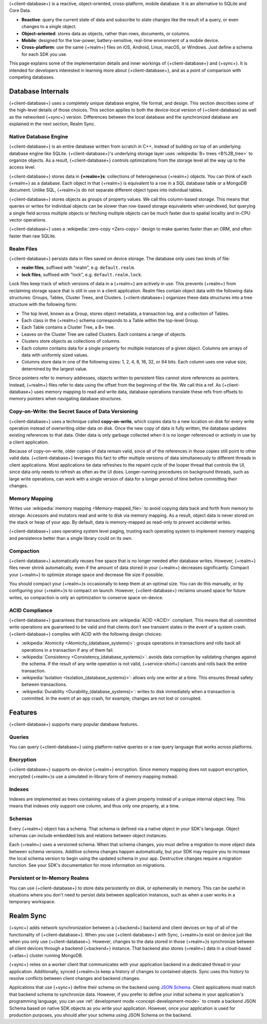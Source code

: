 {+client-database+} is a reactive, object-oriented, cross-platform,
mobile database. It is an alternative to SQLite and Core Data.

- **Reactive**: query the current state of data
  and subscribe to state changes like the result of a query, or even
  changes to a single object.

- **Object-oriented**: stores data as objects, rather than rows,
  documents, or columns.

- **Mobile**: designed for the low-power, battery-sensitive, real-time
  environment of a mobile device.

- **Cross-platform**: use the same {+realm+} files on iOS, Android,
  Linux, macOS, or Windows. Just define a schema for each SDK you use.

This page explains some of the implementation details and inner workings
of {+client-database+} and {+sync+}. It is intended for developers
interested in learning more about {+client-database+}, and as a
point of comparison with competing databases.

Database Internals
------------------

{+client-database+} uses a completely unique database engine,
file format, and design. This section describes some of the high-level
details of those choices. This section applies to both the device-local
version of {+client-database} as well as the networked {+sync+} version.
Differences between the local database and the synchronized database are
explained in the next section, Realm Sync.

Native Database Engine
~~~~~~~~~~~~~~~~~~~~~~

{+client-database+} is an entire database written from
scratch in C++, instead of building on top of an underlying database
engine like SQLite. {+client-database+}'s underlying storage layer uses
:wikipedia:`B+ trees <B%2B_tree>` to organize objects. As a result,
{+client-database+} controls optimizations from the storage level all
the way up to the access level.

{+client-database+} stores data in **{+realm+}s**: collections of
heterogeneous {+realm+} objects. You can think of each {+realm+} as a
database. Each object in that {+realm+} is equivalent to a row
in a SQL database table or a MongoDB document. Unlike SQL, {+realm+}s do
not separate different object types into individual tables.

{+client-database+} stores objects as groups of property values. We call
this column-based storage. This means that queries or writes for
individual objects can be slower than row-based storage equivalents when
unindexed, but querying a single field across multiple objects or
fetching multiple objects can be much faster due to spatial locality and
in-CPU vector operations.

{+client-database+} uses a :wikipedia:`zero-copy <Zero-copy>` design to
make queries faster than an ORM, and often faster than raw SQLite.


Realm Files
~~~~~~~~~~~

{+client-database+} persists data in files saved on device
storage. The database only uses two kinds of file:

- **realm files**, suffixed with "realm", e.g. ``default.realm``.
- **lock files**, suffixed with "lock", e.g. ``default.realm.lock``.

Lock files keep track of which versions of data in a {+realm+} are
actively in use. This prevents {+realm+} from reclaiming storage space
that is still in use in a client application. Realm files contain object
data with the following data structures: Groups, Tables, Cluster Trees,
and Clusters. {+client-database+} organizes these data structures into a
tree structure with the following form:

- The top level, known as a Group, stores object metadata, a transaction
  log, and a collection of Tables.

- Each class in the {+realm+} schema corresponds to a Table within the
  top-level Group.

- Each Table contains a Cluster Tree, a B+ tree.

- Leaves on the Cluster Tree are called Clusters. Each contains a range
  of objects.

- Clusters store objects as collections of columns.

- Each column contains data for a single property for multiple instances
  of a given object. Columns are arrays of data with uniformly sized
  values.

- Columns store data in one of the following sizes: 1, 2, 4, 8, 16, 32,
  or 64 bits. Each column uses one value size, determined by the largest
  value.

Since pointers refer to memory addresses, objects written to persistent
files cannot store references as pointers. Instead, {+realm+} files
refer to data using the offset from the beginning of the file. We call
this a ref. As {+client-database+} uses memory mapping to read and
write data, database operations translate these refs from offsets to
memory pointers when navigating database structures.

Copy-on-Write: the Secret Sauce of Data Versioning
~~~~~~~~~~~~~~~~~~~~~~~~~~~~~~~~~~~~~~~~~~~~~~~~~~

{+client-database+} uses a technique called **copy-on-write**, which
copies data to a new location on disk for every write operation instead
of overwriting older data on disk. Once the new copy of data is fully
written, the database updates existing references to that data. Older
data is only garbage collected when it is no longer referenced or
actively in use by a client application.

Because of copy-on-write, older copies of data remain valid, since all
of the references in those copies still point to other valid data.
{+client-database+} leverages this fact to offer multiple versions of
data simultaneously to different threads in client applications. Most
applications tie data refreshes to the repaint cycle of the looper
thread that controls the UI, since data only needs to refresh as often
as the UI does. Longer-running procedures on background threads,
such as large write operations, can work with a single version of data
for a longer period of time before committing their changes.

Memory Mapping
~~~~~~~~~~~~~~

Writes use :wikipedia:`memory mapping <Memory-mapped_file>` to avoid
copying data back and forth from memory to storage. Accessors and
mutators read and write to disk via memory mapping. As a result, object
data is never stored on the stack or heap of your app. By default, data
is memory-mapped as read-only to prevent accidental writes.

{+client-database+} uses operating system level paging, trusting each
operating system to implement memory mapping and persistence better than
a single library could on its own.

Compaction
~~~~~~~~~~

{+client-database+} automatically reuses free space that is no longer
needed after database writes. However, {+realm+} files never shrink
automatically, even if the amount of data stored in your {+realm+}
decreases significantly. Compact your {+realm+} to optimize storage
space and decrease file size if possible.

You should compact your {+realm+}s occasionally to keep them at an
optimal size. You can do this manually, or by configuring your
{+realm+}s to compact on launch. However, {+client-database+}
reclaims unused space for future writes, so compaction is only an
optimization to conserve space on-device.

ACID Compliance
~~~~~~~~~~~~~~~

{+client-database+} guarantees that transactions are :wikipedia:`ACID
<ACID>` compliant. This means that all committed write
operations are guaranteed to be valid and that clients don't
see transient states in the event of a system crash. {+client-database+}
complies with ACID with the following design choices:

- :wikipedia:`Atomicity <Atomicity_(database_systems)>`: groups
  operations in transactions and rolls back all operations in a
  transaction if any of them fail.

- :wikipedia:`Consistency <Consistency_(database_systems)>`: avoids
  data corruption by validating changes against the schema. If the
  result of any write operation is not valid, {+service-short+} cancels
  and rolls back the entire transaction.

- :wikipedia:`Isolation <Isolation_(database_systems)>`: allows only
  one writer at a time. This ensures thread safety between transactions.

- :wikipedia:`Durability <Durability_(database_systems)>`: writes to
  disk immediately when a transaction is committed. In the event of an
  app crash, for example, changes are not lost or corrupted.

Features
--------

{+client-database+} supports many popular database features.

Queries
~~~~~~~

You can query {+client-database+} using platform-native queries or a
raw query language that works across platforms.

Encryption
~~~~~~~~~~

{+client-database+} supports on-device {+realm+} encryption. Since
memory mapping does not support encryption, encrypted {+realm+}s use a
simulated in-library form of memory mapping instead.

Indexes
~~~~~~~

Indexes are implemented as trees containing values of a given property
instead of a unique internal object key. This means that indexes only
support one column, and thus only one property, at a time.

Schemas
~~~~~~~

Every {+realm+} object has a schema. That schema is defined via a native
object in your SDK's language. Object schemas can include embedded lists
and relations between object instances.

Each {+realm+} uses a versioned schema. When that schema changes, you
must define a migration to move object data between schema versions.
Additive schema changes happen automatically, but your SDK may require
you to increase the local schema version to begin using the updated
schema in your app. Destructive changes require a migration function.
See your SDK's documentation for more information on migrations.

Persistent or In-Memory Realms
~~~~~~~~~~~~~~~~~~~~~~~~~~~~~~

You can use {+client-database+} to store data persistently on disk, or
ephemerally in memory. This can be useful in situations where you don't
need to persist data between application instances, such as when a user
works in a temporary workspace.

Realm Sync
----------

{+sync+} adds network synchronization between a {+backend+} backend and
client devices on top of all of the functionality of {+client-database+}.
When you use {+client-database+} with Sync, {+realm+}s exist on device
just like when you only use {+client-database+}. However, changes to
the data stored in those {+realm+}s synchronize between all client
devices through a backend {+backend+} instance. That backend also stores
{+realm+} data in a cloud-based {+atlas+} cluster running MongoDB.

{+sync+} relies on a worker client that communicates with your
application backend in a dedicated thread in your application.
Additionally, synced {+realm+}s keep a history of changes to contained
objects. Sync uses this history to resolve conflicts between client
changes and backend changes.

Applications that use {+sync+} define their schema on the backend using
`JSON Schema <https://json-schema.org/learn/getting-started-step-by-step.html>`__.
Client applications must match that backend schema to synchronize data.
However, if you prefer to define your initial schema in your application's
programming language, you can use :ref:`development mode
<concept-development-mode>` to create a backend JSON Schema based on
native SDK objects as you write your application. However, once your
application is used for production purposes, you should alter your
schema using JSON Schema on the backend.
